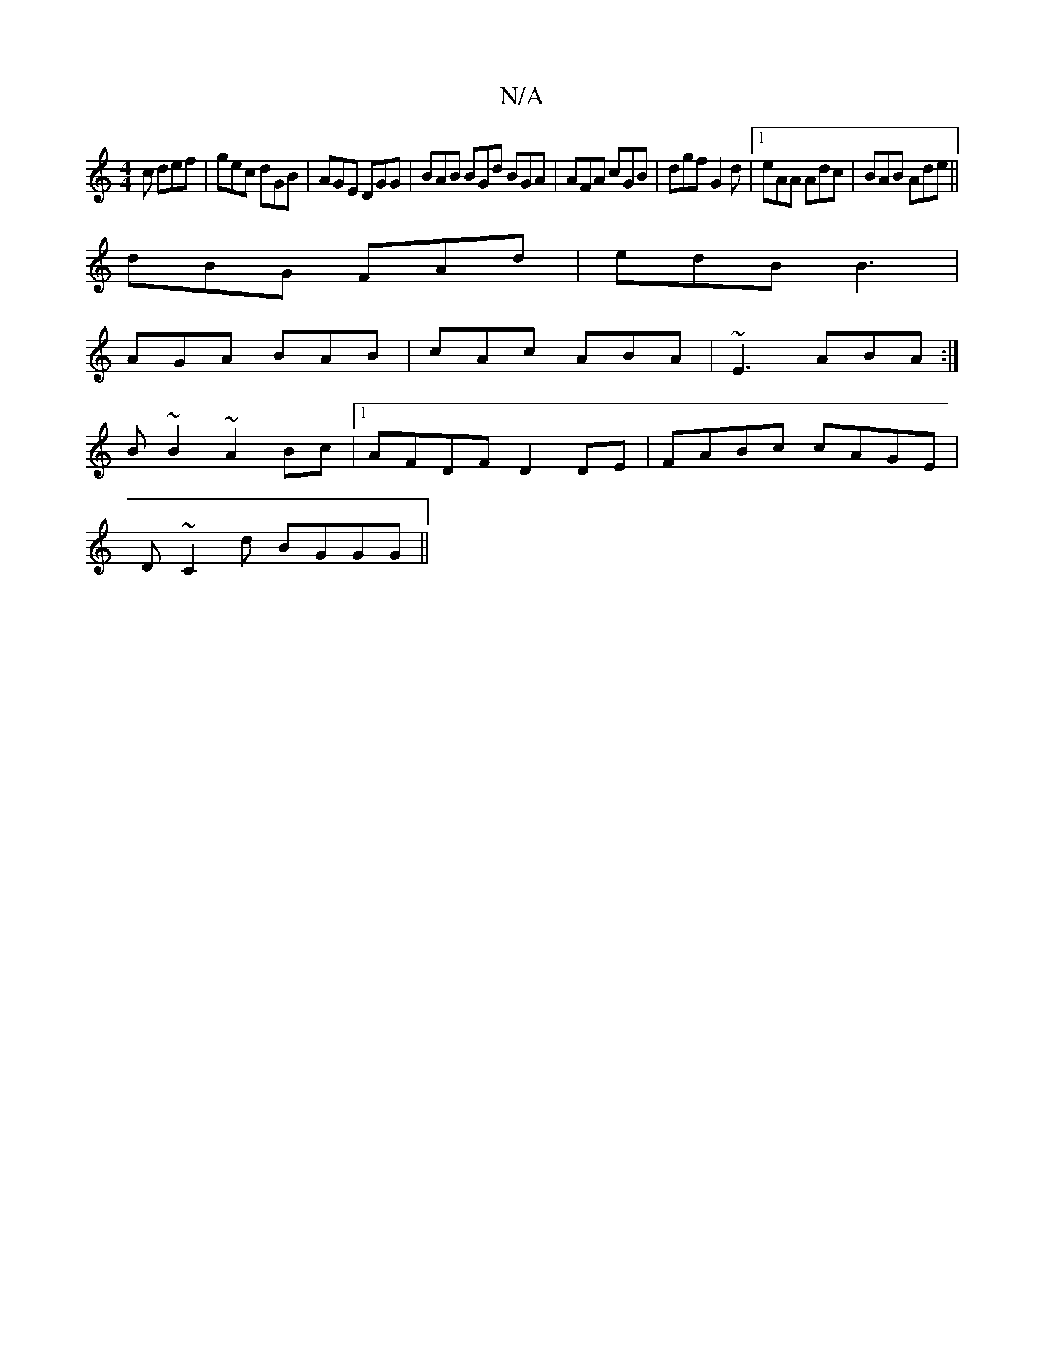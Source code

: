 X:1
T:N/A
M:4/4
R:N/A
K:Cmajor
c def | gec dGB |AGE DGG | BAB BGd BGA | AFA cGB | dgf G2 d |1 eAA Adc | BAB Ade ||
dBG FAd | edB B3 |
AGA BAB | cAc ABA | ~E3 ABA :|
B ~B2 ~A2Bc |1 AFDF D2DE | FABc cAGE |
D~C2d BGGG||

||| dgfg eAAD